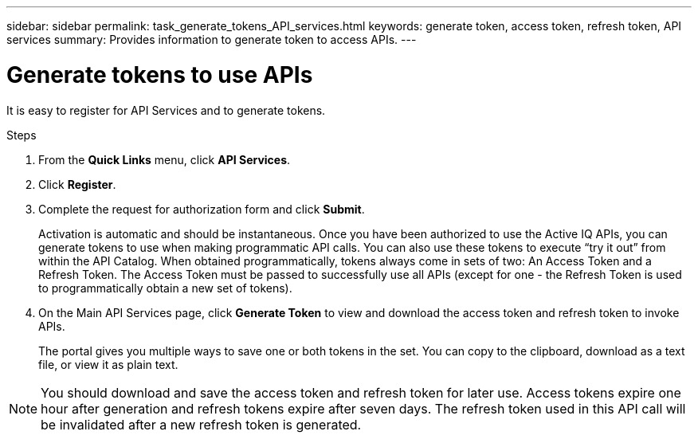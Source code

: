 ---
sidebar: sidebar
permalink: task_generate_tokens_API_services.html
keywords: generate token, access token, refresh token, API services
summary: Provides information to generate token to access APIs.
---

= Generate tokens to use APIs
:toc: macro
:toclevels: 1
:hardbreaks:
:nofooter:
:icons: font
:linkattrs:
:imagesdir: ./media/

[.lead]
It is easy to register for API Services and to generate tokens.

.Steps
. From the *Quick Links* menu, click *API Services*.
. Click *Register*.
. Complete the request for authorization form and click *Submit*.
+
Activation is automatic and should be instantaneous. Once you have been authorized to use the Active IQ APIs, you can generate tokens to use when making programmatic API calls. You can also use these tokens to execute “try it out” from within the API Catalog. When obtained programmatically, tokens always come in sets of two: An Access Token and a Refresh Token. The Access Token must be passed to successfully use all APIs (except for one - the Refresh Token is used to programmatically obtain a new set of tokens).
. On the Main API Services page, click *Generate Token* to view and download the access token and refresh token to invoke APIs.
+
The portal gives you multiple ways to save one or both tokens in the set. You can copy to the clipboard, download as a text file, or view it as plain text.

NOTE: You should download and save the access token and refresh token for later use. Access tokens expire one hour after generation and refresh tokens expire after seven days. The refresh token used in this API call will be invalidated after a new refresh token is generated.
